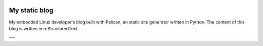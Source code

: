 ..
.. -*- coding: utf-8; tab-width: 4; c-basic-offset: 4; indent-tabs-mode: nil -*-

.. image:: https://circleci.com/gh/tprrt/tprrt.github.io.svg?style=svg&circle-token=8794b4eb585ada86a0521f8c215903faa223de40
    :alt: Circle badge
    :target: https://app.circleci.com/pipelines/github/tprrt/tprrt.github.io
   
==============
My static blog
==============

My embedded Linux developer's blog built with Pelican, an static site generator
written in Python. The content of this blog is written in reStructuredText.

---
